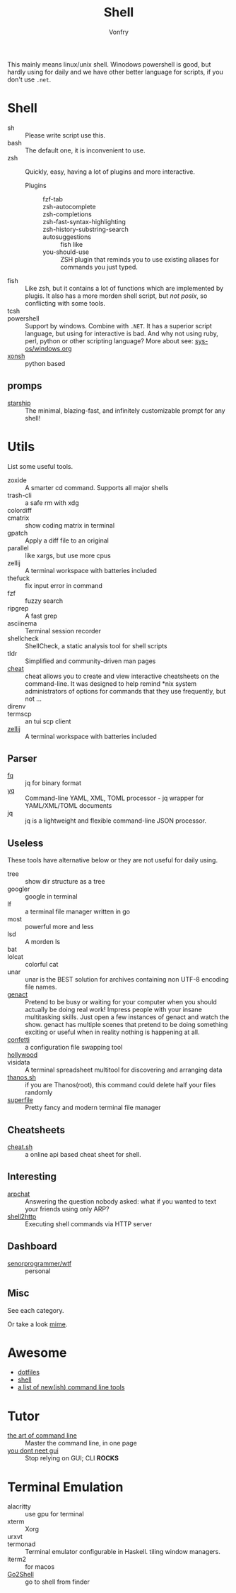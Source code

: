 #+TITLE: Shell
#+AUTHOR: Vonfry

This mainly means linux/unix shell. Winodows powershell is good, but hardly
using for daily and we have other better language for scripts, if you don't use
~.net~.

* Shell
  - sh :: Please write script use this.
  - bash :: The default one, it is inconvenient to use.
  - zsh :: Quickly, easy, having a lot of plugins and more interactive.
      - Plugins ::
          + fzf-tab ::
          + zsh-autocomplete ::
          + zsh-completions ::
          + zsh-fast-syntax-highlighting ::
          + zsh-history-substring-search ::
          + autosuggestions :: fish like
          + you-should-use :: ZSH plugin that reminds you to use existing aliases
            for commands you just typed.
  - fish :: Like zsh, but it contains a lot of functions which are implemented by plugis. It also has a more morden shell script, but /not posix/, so conflicting with some tools.
  - tcsh ::
  - powershell :: Support by windows. Combine with ~.NET~. It has a superior script language, but using for interactive is bad. And why not using ruby, perl, python or other scripting language? More about see: [[../sys-os/windows.org][sys-os/windows.org]]
  - [[http://xon.sh/][xonsh]] :: python based
** promps
   - [[https://github.com/starship/starship][starship]] :: The minimal, blazing-fast, and infinitely customizable prompt
     for any shell!

* Utils
  List some useful tools.
  - zoxide :: A smarter cd command. Supports all major shells
  - trash-cli :: a safe rm with xdg
  - colordiff ::
  - cmatrix :: show coding matrix in terminal
  - gpatch :: Apply a diff file to an original
  - parallel :: like xargs, but use more cpus
  - zellij :: A terminal workspace with batteries included
  - thefuck :: fix input error in command
  - fzf :: fuzzy search
  - ripgrep :: A fast grep
  - asciinema :: Terminal session recorder
  - shellcheck :: ShellCheck, a static analysis tool for shell scripts
  - tldr :: Simplified and community-driven man pages
  - [[https://github.com/cheat/cheat][cheat]] :: cheat allows you to create and view interactive cheatsheets on the command-line. It was designed to help remind *nix system administrators of options for commands that they use frequently, but not …
  - direnv ::
  - termscp :: an tui scp client
  - [[https://github.com/zellij-org/zellij][zellij]] :: A terminal workspace with batteries included
** Parser
   - [[https://github.com/wader/fq][fq]] :: jq for binary format
   - [[https://github.com/kislyuk/yq][yq]] :: Command-line YAML, XML, TOML processor - jq wrapper for YAML/XML/TOML documents
   - jq :: jq is a lightweight and flexible command-line JSON processor.
** Useless
   These tools have alternative below or they are not useful for daily using.
   - tree :: show dir structure as a tree
   - googler :: google in terminal
   - lf :: a terminal file manager written in go
   - most :: powerful more and less
   - lsd :: A morden ls
   - bat ::
   - lolcat :: colorful cat
   - unar :: unar is the BEST solution for archives containing non UTF-8 encoding file names.
   - [[https://github.com/svenstaro/genact][genact]] :: Pretend to be busy or waiting for your computer when you should actually be doing real work! Impress people with your insane multitasking skills. Just open a few instances of genact and watch the show. genact has multiple scenes that pretend to be doing something exciting or useful when in reality nothing is happening at all.
   - [[https://github.com/aviaviavi/confetti][confetti]] :: a configuration file swapping tool
   - [[https://github.com/dustinkirkland/hollywood][hollywood]] ::
   - visidata :: A terminal spreadsheet multitool for discovering and arranging data
   - [[https://github.com/hotvulcan/Thanos.sh][thanos.sh]] :: if you are Thanos(root), this command could delete half your files randomly
   - [[https://github.com/yorukot/superfile][superfile]] :: Pretty fancy and modern terminal file manager
** Cheatsheets
   - [[http://cht.sh/][cheat.sh]] :: a online api based cheat sheet for shell.
** Interesting
   - [[https://github.com/kognise/arpchat][arpchat]] :: Answering the question nobody asked: what if you wanted to text your friends using only ARP?
   - [[https://github.com/msoap/shell2http][shell2http]] :: Executing shell commands via HTTP server
** Dashboard
   - [[https://github.com/senorprogrammer/wtf][senorprogrammer/wtf]] :: personal
** Misc
   See each category.

   Or take a look [[https://git.sr.ht/~vonfry/dotfiles][mime]].
* Awesome
  - [[https://github.com/dotfiles/dotfiles.github.com][dotfiles]]
  - [[https://github.com/alebcay/awesome-shell][shell]]
  - [[https://jvns.ca/blog/2022/04/12/a-list-of-new-ish--command-line-tools/][a list of new(ish) command line tools]]
* Tutor
  - [[https://github.com/jlevy/the-art-of-command-line][the art of command line]] :: Master the command line, in one page
  - [[https://github.com/you-dont-need/You-Dont-Need-GUI][you dont neet gui]] :: Stop relying on GUI; CLI **ROCKS**

* Terminal Emulation
  - alacritty :: use gpu for terminal
  - xterm :: Xorg
  - urxvt ::
  - termonad :: Terminal emulator configurable in Haskell.
    tiling window managers.
  - iterm2 :: for macos
  - [[https://itunes.apple.com/cn/app/go2shell/id445770608][Go2Shell]] :: go to shell from finder
